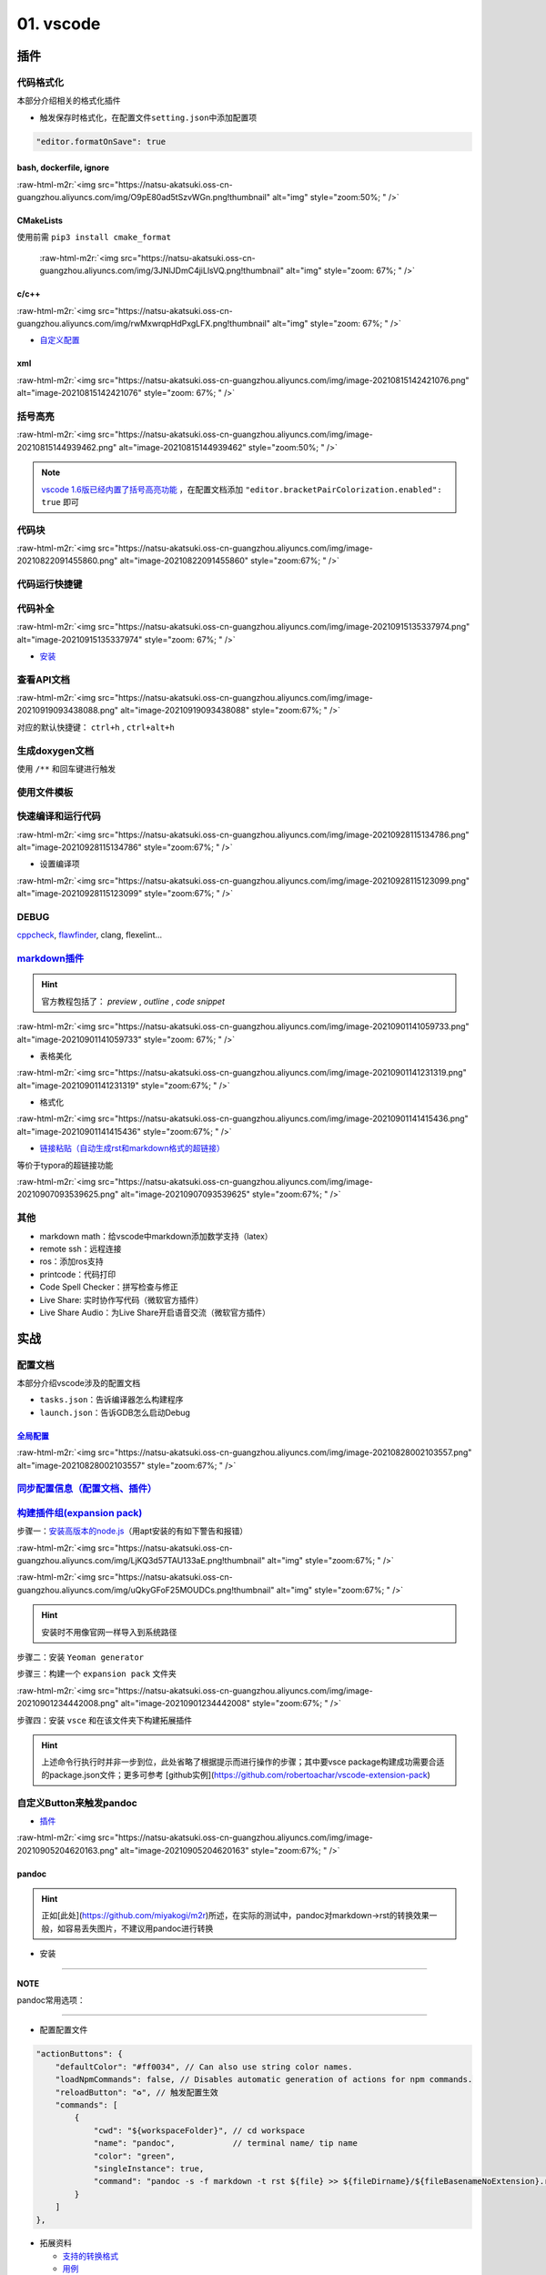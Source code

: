 .. role:: raw-html-m2r(raw)
   :format: html


01. vscode
==========


.. raw:: html

   <p align="right">Author: kuzen, Natsu-Akatsuki</p>


插件
----

代码格式化
^^^^^^^^^^

本部分介绍相关的格式化插件


* 触发保存时格式化，在配置文件\ ``setting.json``\ 中添加配置项

.. code-block:: json

   "editor.formatOnSave": true

bash, dockerfile, ignore
~~~~~~~~~~~~~~~~~~~~~~~~

:raw-html-m2r:`<img src="https://natsu-akatsuki.oss-cn-guangzhou.aliyuncs.com/img/O9pE80ad5tSzvWGn.png!thumbnail" alt="img" style="zoom:50%; " />`

CMakeLists
~~~~~~~~~~

使用前需 ``pip3 install cmake_format``

 :raw-html-m2r:`<img src="https://natsu-akatsuki.oss-cn-guangzhou.aliyuncs.com/img/3JNlJDmC4jiLlsVQ.png!thumbnail" alt="img" style="zoom: 67%; " />`

c/c++
~~~~~

:raw-html-m2r:`<img src="https://natsu-akatsuki.oss-cn-guangzhou.aliyuncs.com/img/rwMxwrqpHdPxgLFX.png!thumbnail" alt="img" style="zoom: 67%; " />`


* `自定义配置 <https://blog.csdn.net/star871016/article/details/109526408>`_

xml
~~~

:raw-html-m2r:`<img src="https://natsu-akatsuki.oss-cn-guangzhou.aliyuncs.com/img/image-20210815142421076.png" alt="image-20210815142421076" style="zoom: 67%; " />`

括号高亮
^^^^^^^^

:raw-html-m2r:`<img src="https://natsu-akatsuki.oss-cn-guangzhou.aliyuncs.com/img/image-20210815144939462.png" alt="image-20210815144939462" style="zoom:50%; " />`

.. note::  `vscode 1.6版已经内置了括号高亮功能 <https://code.visualstudio.com/updates/v1_60#_editor>`_ ，在配置文档添加   ``"editor.bracketPairColorization.enabled": true`` 即可


代码块
^^^^^^

:raw-html-m2r:`<img src="https://natsu-akatsuki.oss-cn-guangzhou.aliyuncs.com/img/image-20210822091455860.png" alt="image-20210822091455860" style="zoom:67%; " />`

代码运行快捷键
^^^^^^^^^^^^^^


.. image:: https://natsu-akatsuki.oss-cn-guangzhou.aliyuncs.com/img/image-20210822092237158.png
   :target: https://natsu-akatsuki.oss-cn-guangzhou.aliyuncs.com/img/image-20210822092237158.png
   :alt: image-20210822092237158


代码补全
^^^^^^^^


.. image:: https://natsu-akatsuki.oss-cn-guangzhou.aliyuncs.com/img/image-20210822092912158.png
   :target: https://natsu-akatsuki.oss-cn-guangzhou.aliyuncs.com/img/image-20210822092912158.png
   :alt: image-20210822092912158


:raw-html-m2r:`<img src="https://natsu-akatsuki.oss-cn-guangzhou.aliyuncs.com/img/image-20210915135337974.png" alt="image-20210915135337974" style="zoom: 67%; " />`


* `安装 <https://www.kite.com/linux/>`_

.. prompt:: bash $,# auto

   # 使用该插件前需要安装kite engine
   $ bash -c "$(wget -q -O - https://linux.kite.com/dls/linux/current)"
   $ systemctl --user start kite-autostart

查看API文档
^^^^^^^^^^^

:raw-html-m2r:`<img src="https://natsu-akatsuki.oss-cn-guangzhou.aliyuncs.com/img/image-20210919093438088.png" alt="image-20210919093438088" style="zoom:67%; " />`

对应的默认快捷键： ``ctrl+h`` , ``ctrl+alt+h``

生成doxygen文档
^^^^^^^^^^^^^^^


.. image:: https://natsu-akatsuki.oss-cn-guangzhou.aliyuncs.com/img/image-20211002021724564.png
   :target: https://natsu-akatsuki.oss-cn-guangzhou.aliyuncs.com/img/image-20211002021724564.png
   :alt: image-20211002021724564


使用 ``/**`` 和回车键进行触发

使用文件模板
^^^^^^^^^^^^


.. image:: https://natsu-akatsuki.oss-cn-guangzhou.aliyuncs.com/img/image-20210927231828413.png
   :target: https://natsu-akatsuki.oss-cn-guangzhou.aliyuncs.com/img/image-20210927231828413.png
   :alt: image-20210927231828413


快速编译和运行代码
^^^^^^^^^^^^^^^^^^

:raw-html-m2r:`<img src="https://natsu-akatsuki.oss-cn-guangzhou.aliyuncs.com/img/image-20210928115134786.png" alt="image-20210928115134786" style="zoom:67%; " />`


* 设置编译项

:raw-html-m2r:`<img src="https://natsu-akatsuki.oss-cn-guangzhou.aliyuncs.com/img/image-20210928115123099.png" alt="image-20210928115123099" style="zoom:67%; " />`

DEBUG
^^^^^

`cppcheck <https://cppcheck.sourceforge.io/>`_\ , `flawfinder <https://github.com/david-a-wheeler/flawfinder>`_\ , clang, flexelint...

.. prompt:: bash $,# auto

   # cppcheck
   $ sudo apt install cppcheck
   # flawfinder
   $ sudo pip3 install flawfinder

`markdown插件 <https://code.visualstudio.com/docs/languages/markdown>`_
^^^^^^^^^^^^^^^^^^^^^^^^^^^^^^^^^^^^^^^^^^^^^^^^^^^^^^^^^^^^^^^^^^^^^^^^^^^

.. hint:: 官方教程包括了： `preview` , `outline` , `code snippet`


:raw-html-m2r:`<img src="https://natsu-akatsuki.oss-cn-guangzhou.aliyuncs.com/img/image-20210901141059733.png" alt="image-20210901141059733" style="zoom: 67%; " />`


* 表格美化

:raw-html-m2r:`<img src="https://natsu-akatsuki.oss-cn-guangzhou.aliyuncs.com/img/image-20210901141231319.png" alt="image-20210901141231319" style="zoom:67%; " />`


* 格式化

:raw-html-m2r:`<img src="https://natsu-akatsuki.oss-cn-guangzhou.aliyuncs.com/img/image-20210901141415436.png" alt="image-20210901141415436" style="zoom:67%; " />`


* `链接粘贴（自动生成rst和markdown格式的超链接） <https://marketplace.visualstudio.com/items?itemName=kukushi.pasteurl>`_

等价于typora的超链接功能

:raw-html-m2r:`<img src="https://natsu-akatsuki.oss-cn-guangzhou.aliyuncs.com/img/image-20210907093539625.png" alt="image-20210907093539625" style="zoom:67%; " />`

其他
^^^^


* markdown math：给vscode中markdown添加数学支持（latex）
* remote ssh：远程连接
* ros：添加ros支持
* printcode：代码打印
* Code Spell Checker：拼写检查与修正
* Live Share: 实时协作写代码（微软官方插件）
* Live Share Audio：为Live Share开启语音交流（微软官方插件）

实战
----

配置文档
^^^^^^^^

本部分介绍vscode涉及的配置文档


* ``tasks.json``\ ：告诉编译器怎么构建程序
* ``launch.json``\ ：告诉GDB怎么启动Debug

`全局配置 <https://code.visualstudio.com/docs/getstarted/settings#_default-settings>`_
~~~~~~~~~~~~~~~~~~~~~~~~~~~~~~~~~~~~~~~~~~~~~~~~~~~~~~~~~~~~~~~~~~~~~~~~~~~~~~~~~~~~~~~~~~

:raw-html-m2r:`<img src="https://natsu-akatsuki.oss-cn-guangzhou.aliyuncs.com/img/image-20210828002103557.png" alt="image-20210828002103557" style="zoom:67%; " />`

`同步配置信息（配置文档、插件） <https://code.visualstudio.com/docs/editor/settings-sync>`_
^^^^^^^^^^^^^^^^^^^^^^^^^^^^^^^^^^^^^^^^^^^^^^^^^^^^^^^^^^^^^^^^^^^^^^^^^^^^^^^^^^^^^^^^^^^^^^^

`构建插件组(expansion pack) <https://code.visualstudio.com/blogs/2017/03/07/extension-pack-roundup>`_
^^^^^^^^^^^^^^^^^^^^^^^^^^^^^^^^^^^^^^^^^^^^^^^^^^^^^^^^^^^^^^^^^^^^^^^^^^^^^^^^^^^^^^^^^^^^^^^^^^^^^^^^^

步骤一：\ `安装高版本的node.js <https://github.com/nodejs/help/wiki/Installation>`_\ （用apt安装的有如下警告和报错）

:raw-html-m2r:`<img src="https://natsu-akatsuki.oss-cn-guangzhou.aliyuncs.com/img/LjKQ3d57TAU133aE.png!thumbnail" alt="img" style="zoom:67%; " />`

:raw-html-m2r:`<img src="https://natsu-akatsuki.oss-cn-guangzhou.aliyuncs.com/img/uQkyGFoF25MOUDCs.png!thumbnail" alt="img" style="zoom:67%; " />`

.. hint:: 安装时不用像官网一样导入到系统路径


步骤二：安装 ``Yeoman generator``

.. prompt:: bash $,# auto

   $ npm install -g yo generator-code

步骤三：构建一个 ``expansion pack`` 文件夹

:raw-html-m2r:`<img src="https://natsu-akatsuki.oss-cn-guangzhou.aliyuncs.com/img/image-20210901234442008.png" alt="image-20210901234442008" style="zoom:67%; " />`

步骤四：安装 ``vsce`` 和在该文件夹下构建拓展插件

.. prompt:: bash $,# auto

   $ npm install -g vsce
   # vsce报错缺什么，package.json就加哪个字段的信息
   $ vsce package

.. hint:: 上述命令行执行时并非一步到位，此处省略了根据提示而进行操作的步骤；其中要vsce package构建成功需要合适的package.json文件；更多可参考 [github实例](https://github.com/robertoachar/vscode-extension-pack)


自定义Button来触发pandoc
^^^^^^^^^^^^^^^^^^^^^^^^


* `插件 <https://marketplace.visualstudio.com/items?itemName=seunlanlege.action-buttons>`_

:raw-html-m2r:`<img src="https://natsu-akatsuki.oss-cn-guangzhou.aliyuncs.com/img/image-20210905204620163.png" alt="image-20210905204620163" style="zoom:67%; " />`

pandoc
~~~~~~

.. hint:: 正如[此处](https://github.com/miyakogi/m2r)所述，在实际的测试中，pandoc对markdown->rst的转换效果一般，如容易丢失图片，不建议用pandoc进行转换



* 安装

.. prompt:: bash $,# auto

   $ wget -c https://github.com/jgm/pandoc/releases/download/2.14.2/pandoc-2.14.2-linux-amd64.tar.gz -O ~/application/pandoc-2.14.2-linux-amd64.tar.gz
   $ cd application && tar -xzvf pandoc-2.14.2-linux-amd64.tar.gz
   $ cd pandoc-2.14.2
   $ sudo ln -s $(pwd)/bin/pandoc /usr/local/bin
   $ sudo ln -s $(pwd)/share/man/man1/pandoc.1.gz /usr/share/man/man1
   # 添加自动补全
   $ echo 'eval "$(pandoc --bash-completion)"' >> ~/.bashrc

----

**NOTE**

pandoc常用选项：

.. list-table::
   :header-rows: 1

   * - option
     - 作用
   * - -f/--from
     - 指定输入格式
     - 
   * - -t/--to
     - 指定输出格式（若无指定格式则会根据文件名进行推导）


----


* 配置配置文件

.. code-block:: json

   "actionButtons": {
       "defaultColor": "#ff0034", // Can also use string color names.
       "loadNpmCommands": false, // Disables automatic generation of actions for npm commands.
       "reloadButton": "♻️", // 触发配置生效
       "commands": [
           {
               "cwd": "${workspaceFolder}", // cd workspace
               "name": "pandoc",            // terminal name/ tip name
               "color": "green",
               "singleInstance": true,
               "command": "pandoc -s -f markdown -t rst ${file} >> ${fileDirname}/${fileBasenameNoExtension}.rst", // This is executed in the terminal.
           }
       ]
   },


* 拓展资料

  * `支持的转换格式 <https://docs.onap.org/en/dublin/guides/onap-developer/how-to-use-docs/converting-formats.html#fixing-the-converted-document>`_
  * `用例 <https://pandoc.org/demos.html>`_

web端查看github代码
^^^^^^^^^^^^^^^^^^^

将 ``.com`` 改为 ``.dev``

设置滚轮速度
^^^^^^^^^^^^


.. image:: https://natsu-akatsuki.oss-cn-guangzhou.aliyuncs.com/img/CuLMsVboZB2jId0c.png!thumbnail
   :target: https://natsu-akatsuki.oss-cn-guangzhou.aliyuncs.com/img/CuLMsVboZB2jId0c.png!thumbnail
   :alt: img


设置自动格式化
^^^^^^^^^^^^^^


.. image:: https://natsu-akatsuki.oss-cn-guangzhou.aliyuncs.com/img/image-20210928102245843.png
   :target: https://natsu-akatsuki.oss-cn-guangzhou.aliyuncs.com/img/image-20210928102245843.png
   :alt: image-20210928102245843


`取消标签页的重用（取消preview模式） <https://code.visualstudio.com/docs/getstarted/userinterface#_preview-mode>`_
^^^^^^^^^^^^^^^^^^^^^^^^^^^^^^^^^^^^^^^^^^^^^^^^^^^^^^^^^^^^^^^^^^^^^^^^^^^^^^^^^^^^^^^^^^^^^^^^^^^^^^^^^^^^^^^^^^^^^^


.. image:: https://natsu-akatsuki.oss-cn-guangzhou.aliyuncs.com/img/image-20211002022616570.png
   :target: https://natsu-akatsuki.oss-cn-guangzhou.aliyuncs.com/img/image-20211002022616570.png
   :alt: image-20211002022616570


常用快捷键
----------

代码/文件间反复横跳(code navigation)
^^^^^^^^^^^^^^^^^^^^^^^^^^^^^^^^^^^^

.. list-table::
   :header-rows: 1

   * - 作用
     - 快捷键
   * - 括号跳转
     - ctrl+shift+ (i.e. ctrl+|)
   * - 打开最近工作空间
     - ctrl+r

